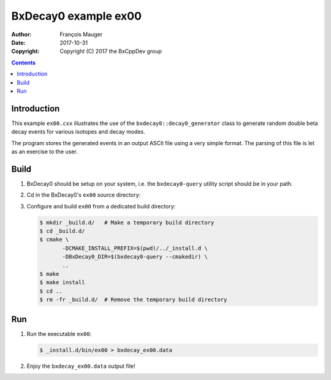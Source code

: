 ================================
BxDecay0 example ex00
================================

:author: François Mauger
:date: 2017-10-31
:copyright: Copyright (C) 2017 the BxCppDev group

.. contents::

Introduction
============

This    example   ``ex00.cxx``    illustrates   the    use   of    the
``bxdecay0::decay0_generator``  class to  generate random  double beta
decay events for various isotopes and decay modes.

The program stores the generated events  in an output ASCII file using
a very simple format.  The parsing of  this file is let as an exercise
to the user.

Build
=====

#. BxDecay0   should    be   setup   on   your    system,   i.e.   the
   ``bxdecay0-query`` utility script should be in your path.
#. Cd in the BxDecay0's ``ex00`` source directory:
#. Configure and build ``ex00`` from a dedicated build directory:

   .. code:: bash

      $ mkdir _build.d/   # Make a temporary build directory
      $ cd _build.d/
      $ cmake \
	     -DCMAKE_INSTALL_PREFIX=$(pwd)/../_install.d \
	     -DBxDecay0_DIR=$(bxdecay0-query --cmakedir) \
	     ..
      $ make
      $ make install
      $ cd ..
      $ rm -fr _build.d/  # Remove the temporary build directory
   ..

Run
===

#. Run the executable ``ex00``:

   .. code:: bash

      $ _install.d/bin/ex00 > bxdecay_ex00.data
   ..

#. Enjoy the ``bxdecay_ex00.data`` output file!

.. The end.
